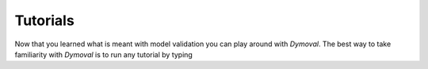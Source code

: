 Tutorials
=========

Now that you learned what is meant with model validation you can play around with *Dymoval*.
The best way to take familiarity with *Dymoval* is to run any tutorial by typing 

.. code-block::
    import dymoval as dmv

    dmv.open_tutorial()
